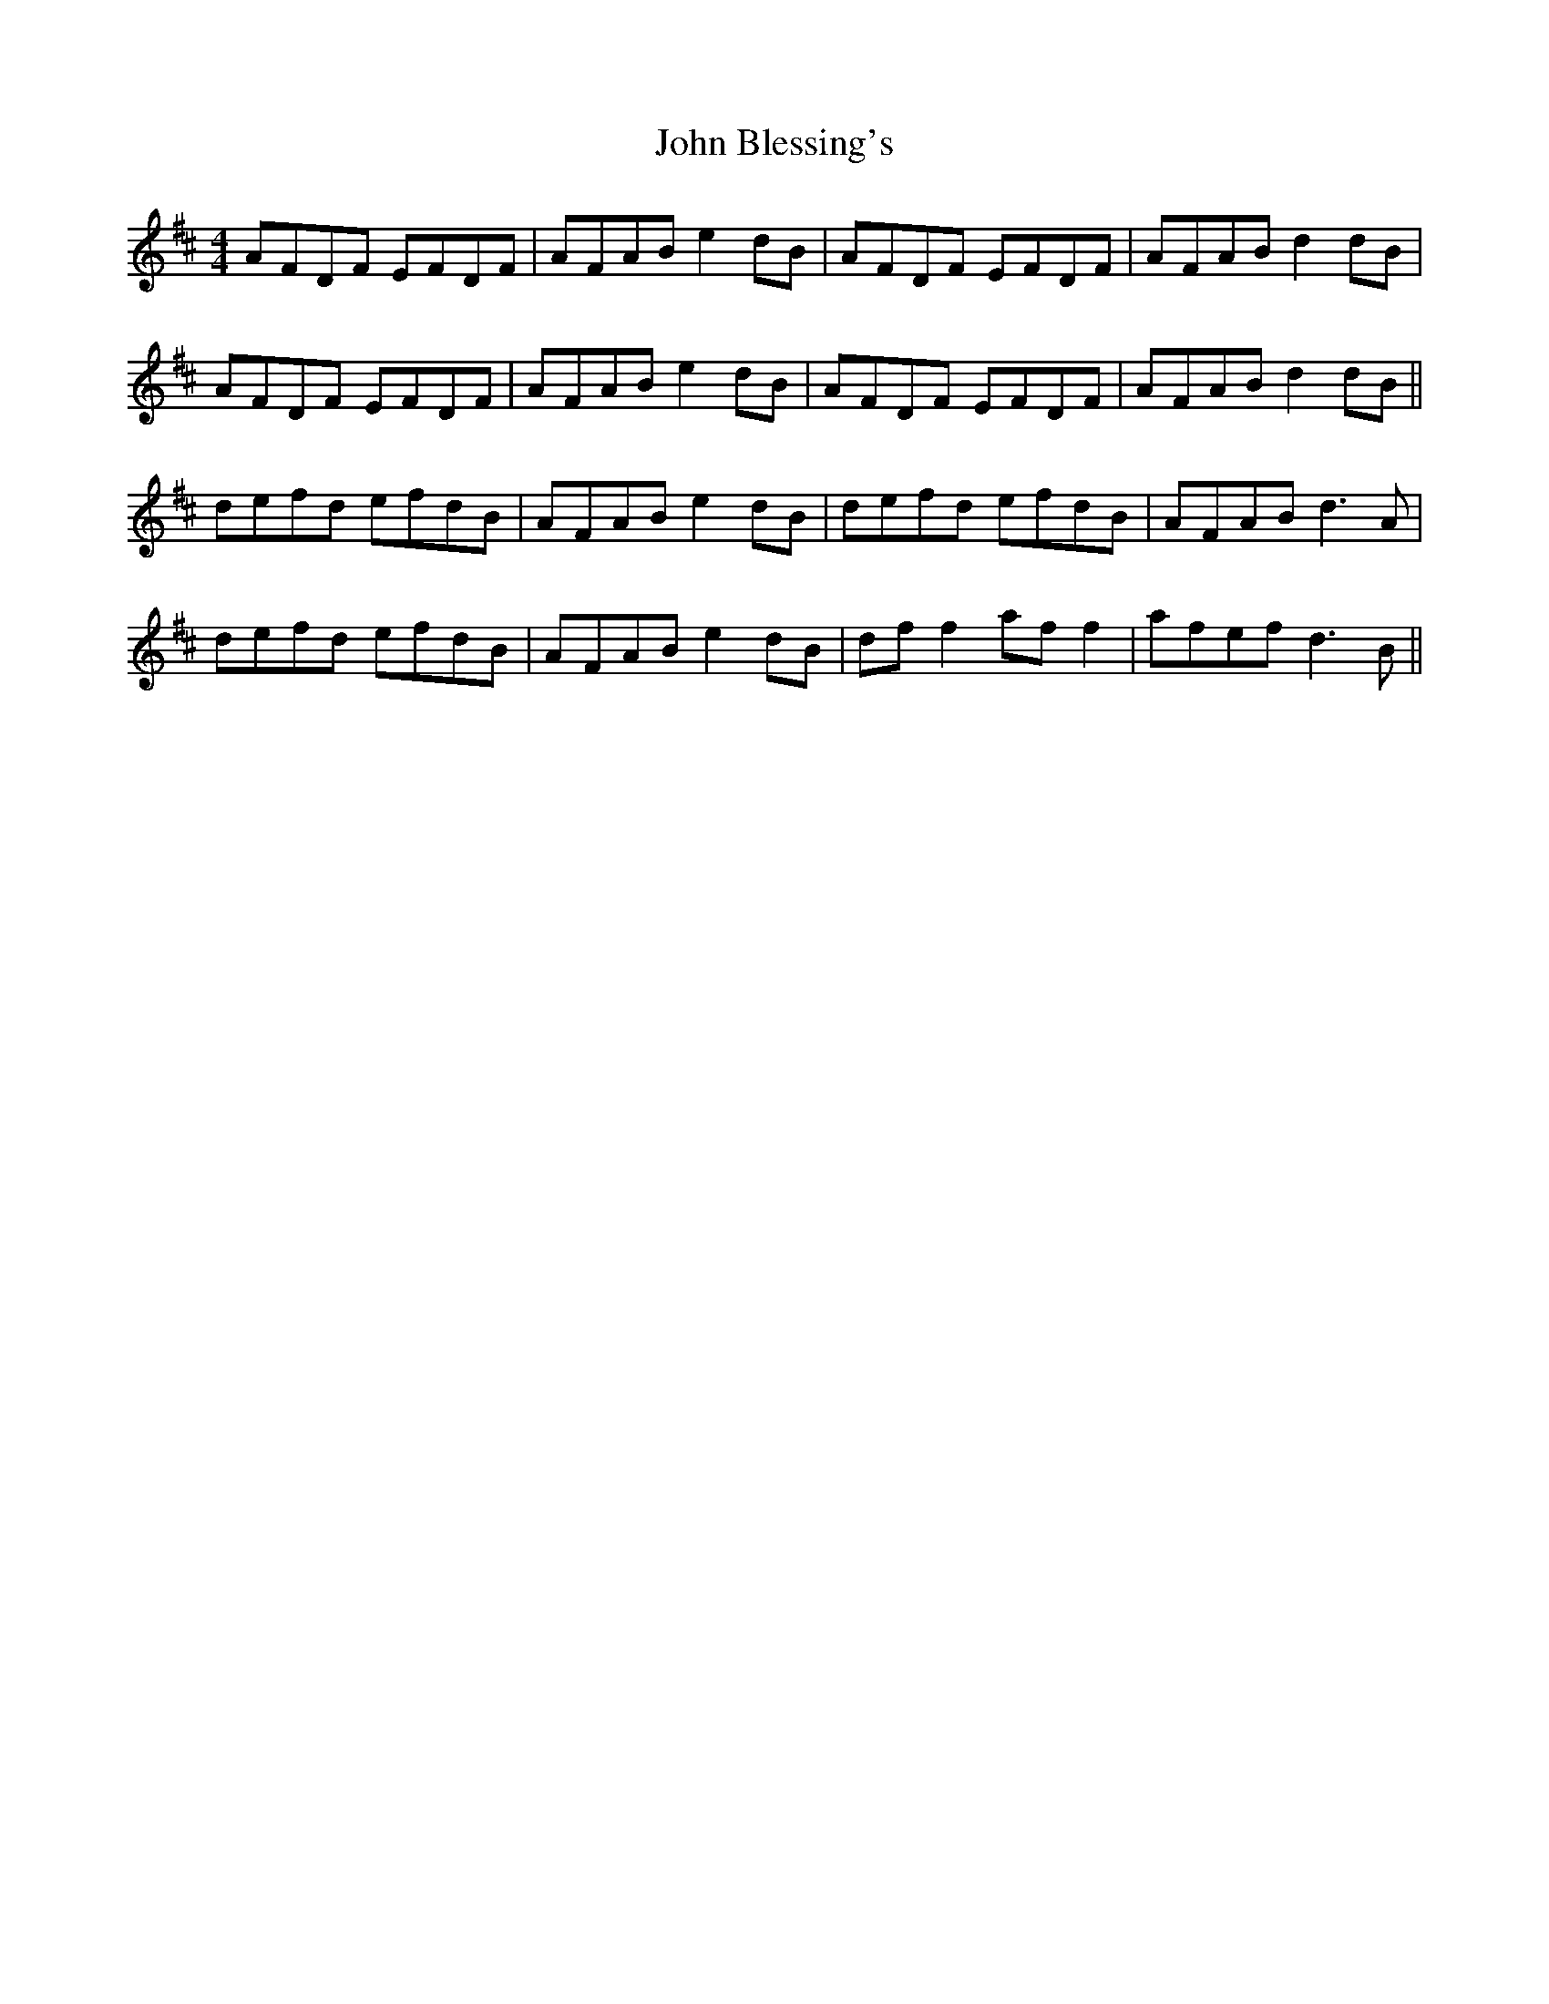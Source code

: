 X: 20299
T: John Blessing's
R: reel
M: 4/4
K: Dmajor
AFDF EFDF|AFAB e2dB|AFDF EFDF|AFAB d2dB|
AFDF EFDF|AFAB e2dB|AFDF EFDF|AFAB d2dB||
defd efdB|AFAB e2dB|defd efdB|AFAB d3A|
defd efdB|AFAB e2dB|df f2 af f2|afef d3B||

